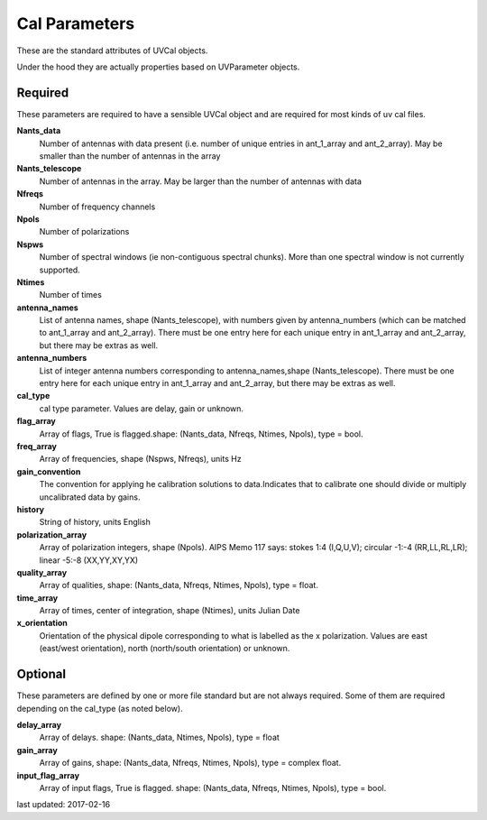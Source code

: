 Cal Parameters
==============
These are the standard attributes of UVCal objects.

Under the hood they are actually properties based on UVParameter objects.

Required
----------------
These parameters are required to have a sensible UVCal object and 
are required for most kinds of uv cal files.

**Nants_data**
     Number of antennas with data present (i.e. number of unique entries in ant_1_array and ant_2_array). May be smaller than the number of antennas in the array

**Nants_telescope**
     Number of antennas in the array. May be larger than the number of antennas with data

**Nfreqs**
     Number of frequency channels

**Npols**
     Number of polarizations

**Nspws**
     Number of spectral windows (ie non-contiguous spectral chunks). More than one spectral window is not currently supported.

**Ntimes**
     Number of times

**antenna_names**
     List of antenna names, shape (Nants_telescope), with numbers given by antenna_numbers (which can be matched to ant_1_array and ant_2_array). There must be one entry here for each unique entry in ant_1_array and ant_2_array, but there may be extras as well.

**antenna_numbers**
     List of integer antenna numbers corresponding to antenna_names,shape (Nants_telescope). There must be one entry here for each unique entry in ant_1_array and ant_2_array, but there may be extras as well.

**cal_type**
     cal type parameter. Values are delay, gain or unknown.

**flag_array**
     Array of flags, True is flagged.shape: (Nants_data, Nfreqs, Ntimes, Npols), type = bool.

**freq_array**
     Array of frequencies, shape (Nspws, Nfreqs), units Hz

**gain_convention**
     The convention for applying he calibration solutions to data.Indicates that to calibrate one should divide or multiply uncalibrated data by gains.

**history**
     String of history, units English

**polarization_array**
     Array of polarization integers, shape (Npols). AIPS Memo 117 says: stokes 1:4 (I,Q,U,V);  circular -1:-4 (RR,LL,RL,LR); linear -5:-8 (XX,YY,XY,YX)

**quality_array**
     Array of qualities, shape: (Nants_data, Nfreqs, Ntimes, Npols), type = float.

**time_array**
     Array of times, center of integration, shape (Ntimes), units Julian Date

**x_orientation**
     Orientation of the physical dipole corresponding to what is labelled as the x polarization. Values are east (east/west orientation),  north (north/south orientation) or unknown.

Optional
----------------
These parameters are defined by one or more file standard but are not always required.
Some of them are required depending on the cal_type (as noted below).

**delay_array**
     Array of delays. shape: (Nants_data, Ntimes, Npols), type = float

**gain_array**
     Array of gains, shape: (Nants_data, Nfreqs, Ntimes, Npols), type = complex float.

**input_flag_array**
     Array of input flags, True is flagged. shape: (Nants_data, Nfreqs, Ntimes, Npols), type = bool.

last updated: 2017-02-16
